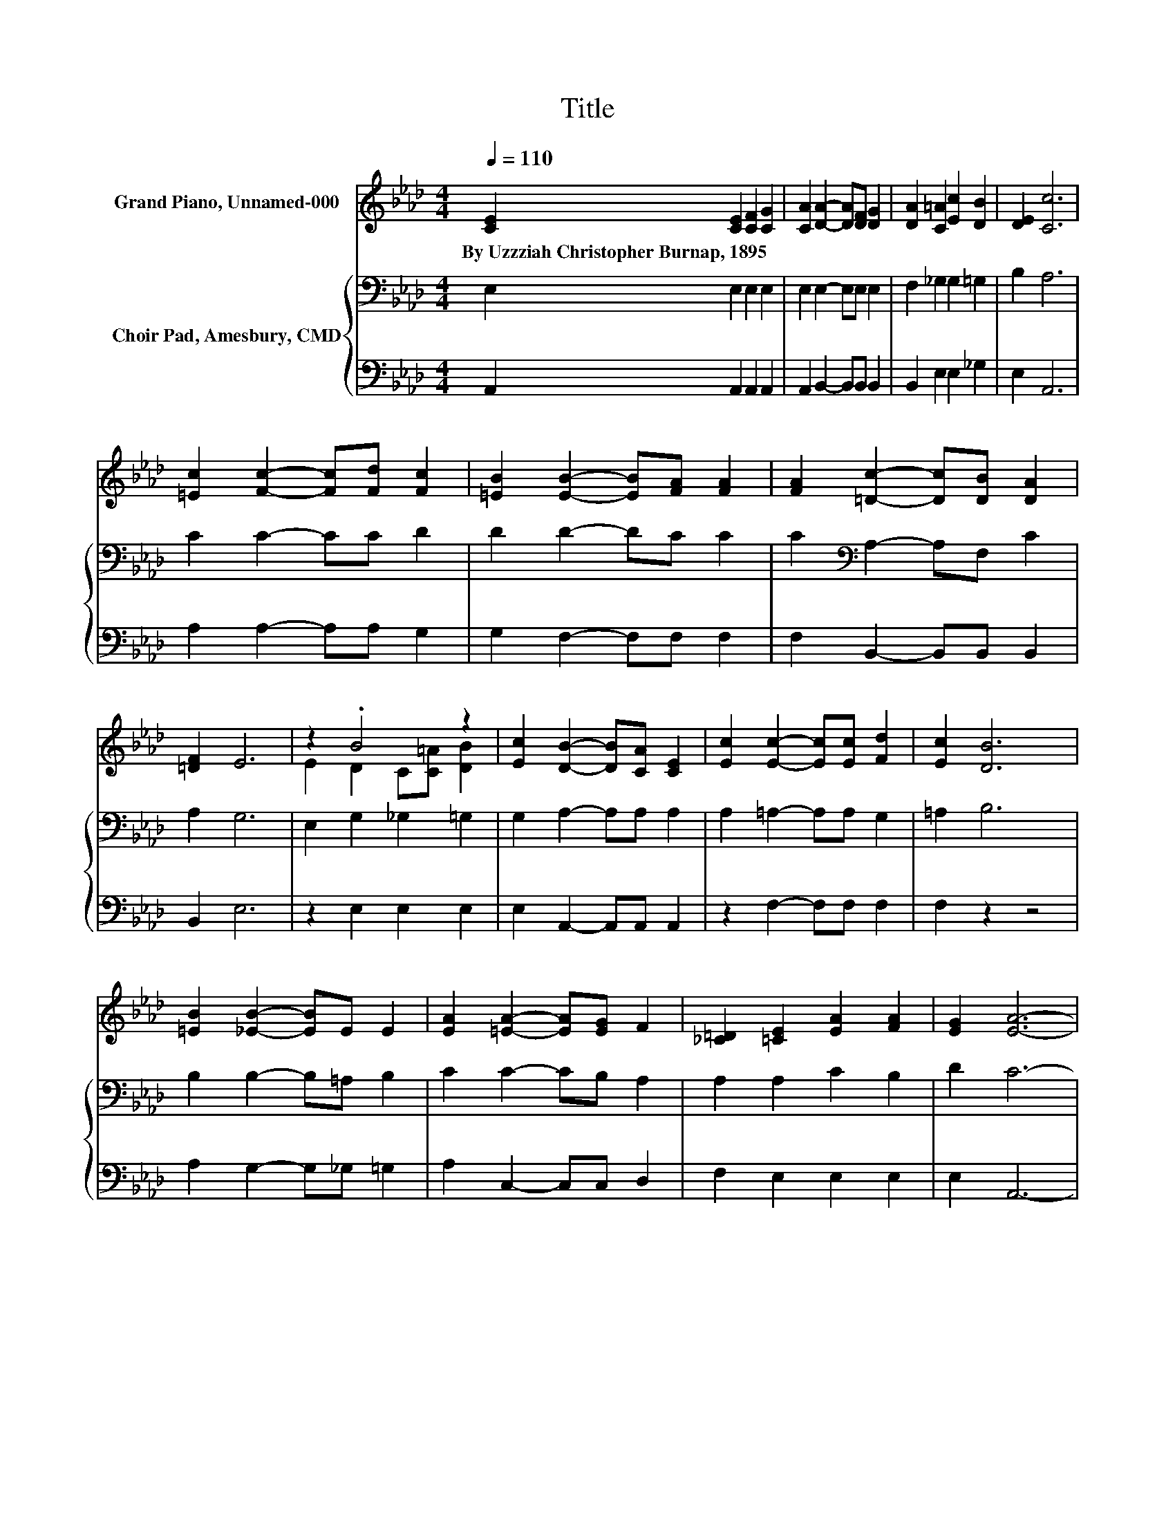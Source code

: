 X:1
T:Title
%%score ( 1 2 ) { 3 | 4 }
L:1/8
Q:1/4=110
M:4/4
K:Ab
V:1 treble nm="Grand Piano, Unnamed-000"
V:2 treble 
V:3 bass nm="Choir Pad, Amesbury, CMD"
V:4 bass 
V:1
 [CE]2 [CE]2 [CF]2 [CG]2 | [CA]2 [DA]2- [DA][DF] [DG]2 | [DA]2 [C=A]2 [Ec]2 [DB]2 | [DE]2 [Cc]6 | %4
w: By~Uzzziah~Christopher~Burnap,~1895 * * *||||
 [=Ec]2 [Fc]2- [Fc][Fd] [Fc]2 | [=EB]2 [EB]2- [EB][FA] [FA]2 | [FA]2 [=Dc]2- [Dc][DB] [DA]2 | %7
w: |||
 [=DF]2 E6 | z2 .B4 z2 | [Ec]2 [DB]2- [DB][CA] [CE]2 | [Ec]2 [Ec]2- [Ec][Ec] [Fd]2 | [Ec]2 [DB]6 | %12
w: |||||
 [=EB]2 [_EB]2- [EB]E E2 | [EA]2 [=EA]2- [EA][EG] F2 | [_C=D]2 [=CE]2 [EA]2 [FA]2 | [EG]2 [EA]6- | %16
w: ||||
 [EA]2 z2 z4 |] %17
w: |
V:2
 x8 | x8 | x8 | x8 | x8 | x8 | x8 | x8 | E2 D2 C[C=A] [DB]2 | x8 | x8 | x8 | x8 | x8 | x8 | x8 | %16
 x8 |] %17
V:3
 E,2 E,2 E,2 E,2 | E,2 E,2- E,E, E,2 | F,2 _G,2 G,2 =G,2 | B,2 A,6 | C2 C2- CC D2 | D2 D2- DC C2 | %6
 C2[K:bass] A,2- A,F, C2 | A,2 G,6 | E,2 G,2 _G,2 =G,2 | G,2 A,2- A,A, A,2 | A,2 =A,2- A,A, G,2 | %11
 =A,2 B,6 | B,2 B,2- B,=A, B,2 | C2 C2- CB, A,2 | A,2 A,2 C2 B,2 | D2 C6- | C2 z2 z4 |] %17
V:4
 A,,2 A,,2 A,,2 A,,2 | A,,2 B,,2- B,,B,, B,,2 | B,,2 E,2 E,2 _G,2 | E,2 A,,6 | A,2 A,2- A,A, G,2 | %5
 G,2 F,2- F,F, F,2 | F,2 B,,2- B,,B,, B,,2 | B,,2 E,6 | z2 E,2 E,2 E,2 | E,2 A,,2- A,,A,, A,,2 | %10
 z2 F,2- F,F, F,2 | F,2 z2 z4 | A,2 G,2- G,_G, =G,2 | A,2 C,2- C,C, D,2 | F,2 E,2 E,2 E,2 | %15
 E,2 A,,6- | A,,2 z2 z4 |] %17

